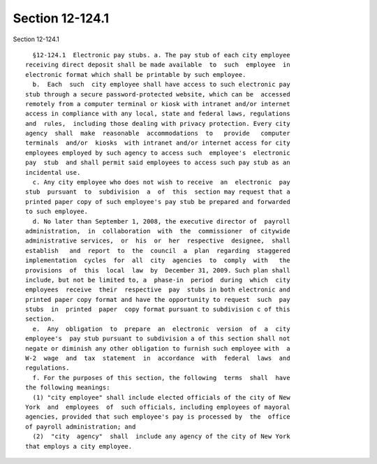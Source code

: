 Section 12-124.1
================

Section 12-124.1 ::    
        
     
        §12-124.1  Electronic pay stubs. a. The pay stub of each city employee
      receiving direct deposit shall be made available  to  such  employee  in
      electronic format which shall be printable by such employee.
        b.  Each  such  city employee shall have access to such electronic pay
      stub through a secure password-protected website, which can be  accessed
      remotely from a computer terminal or kiosk with intranet and/or internet
      access in compliance with any local, state and federal laws, regulations
      and  rules,  including those dealing with privacy protection. Every city
      agency  shall  make  reasonable  accommodations  to   provide   computer
      terminals  and/or  kiosks  with intranet and/or internet access for city
      employees employed by such agency to access such  employee's  electronic
      pay  stub  and shall permit said employees to access such pay stub as an
      incidental use.
        c. Any city employee who does not wish to receive  an  electronic  pay
      stub  pursuant  to  subdivision  a  of  this  section may request that a
      printed paper copy of such employee's pay stub be prepared and forwarded
      to such employee.
        d. No later than September 1, 2008, the executive director of  payroll
      administration,  in  collaboration  with  the  commissioner  of citywide
      administrative services,  or  his  or  her  respective  designee,  shall
      establish   and  report  to  the  council  a  plan  regarding  staggered
      implementation  cycles  for  all  city  agencies  to  comply  with   the
      provisions  of  this  local  law  by  December 31, 2009. Such plan shall
      include, but not be limited to, a  phase-in  period  during  which  city
      employees  receive  their  respective  pay  stubs in both electronic and
      printed paper copy format and have the opportunity to request  such  pay
      stubs  in  printed  paper  copy format pursuant to subdivision c of this
      section.
        e.  Any  obligation  to  prepare  an  electronic  version  of  a  city
      employee's  pay stub pursuant to subdivision a of this section shall not
      negate or diminish any other obligation to furnish such employee with  a
      W-2  wage  and  tax  statement  in  accordance  with  federal  laws  and
      regulations.
        f. For the purposes of this section, the following  terms  shall  have
      the following meanings:
        (1) "city employee" shall include elected officials of the city of New
      York  and  employees  of  such officials, including employees of mayoral
      agencies, provided that such employee's pay is processed by  the  office
      of payroll administration; and
        (2)  "city  agency"  shall  include any agency of the city of New York
      that employs a city employee.
    
    
    
    
    
    
    